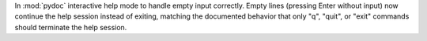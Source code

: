 In :mod:`pydoc` interactive help mode to handle empty input correctly.
Empty lines (pressing Enter without input) now continue the help session
instead of exiting, matching the documented behavior that only "q", "quit",
or "exit" commands should terminate the help session.
